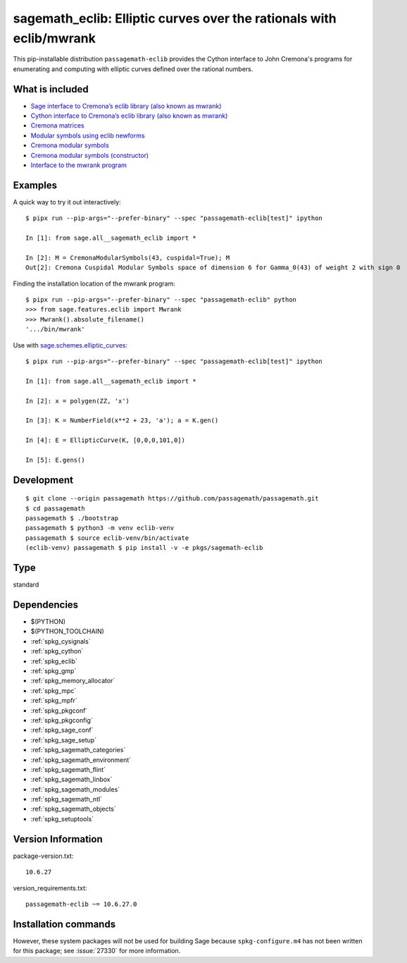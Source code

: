 .. _spkg_sagemath_eclib:

======================================================================================================================
sagemath_eclib: Elliptic curves over the rationals with eclib/mwrank
======================================================================================================================


This pip-installable distribution ``passagemath-eclib`` provides the
Cython interface to John Cremona's programs for enumerating and computing
with elliptic curves defined over the rational numbers.


What is included
----------------

- `Sage interface to Cremona’s eclib library (also known as mwrank) <https://passagemath.org/docs/latest/html/en/reference/libs/sage/libs/eclib/interface.html>`_

- `Cython interface to Cremona’s eclib library (also known as mwrank) <https://passagemath.org/docs/latest/html/en/reference/libs/sage/libs/eclib/mwrank.html>`_

- `Cremona matrices <https://passagemath.org/docs/latest/html/en/reference/libs/sage/libs/eclib/mat.html>`_

- `Modular symbols using eclib newforms <https://passagemath.org/docs/latest/html/en/reference/libs/sage/libs/eclib/newforms.html>`_

- `Cremona modular symbols <https://passagemath.org/docs/latest/html/en/reference/libs/sage/libs/eclib/homspace.html>`_

- `Cremona modular symbols (constructor) <https://passagemath.org/docs/latest/html/en/reference/libs/sage/libs/eclib/constructor.html>`_

- `Interface to the mwrank program <https://passagemath.org/docs/latest/html/en/reference/interfaces/sage/interfaces/mwrank.html#module-sage.interfaces.mwrank>`_


Examples
--------

A quick way to try it out interactively::

    $ pipx run --pip-args="--prefer-binary" --spec "passagemath-eclib[test]" ipython

    In [1]: from sage.all__sagemath_eclib import *

    In [2]: M = CremonaModularSymbols(43, cuspidal=True); M
    Out[2]: Cremona Cuspidal Modular Symbols space of dimension 6 for Gamma_0(43) of weight 2 with sign 0

Finding the installation location of the mwrank program::

    $ pipx run --pip-args="--prefer-binary" --spec "passagemath-eclib" python
    >>> from sage.features.eclib import Mwrank
    >>> Mwrank().absolute_filename()
    '.../bin/mwrank'

Use with `sage.schemes.elliptic_curves <https://passagemath.org/docs/latest/html/en/reference/arithmetic_curves/index.html#elliptic-curves>`_::

    $ pipx run --pip-args="--prefer-binary" --spec "passagemath-eclib[test]" ipython

    In [1]: from sage.all__sagemath_eclib import *

    In [2]: x = polygen(ZZ, 'x')

    In [3]: K = NumberField(x**2 + 23, 'a'); a = K.gen()

    In [4]: E = EllipticCurve(K, [0,0,0,101,0])

    In [5]: E.gens()


Development
-----------

::

    $ git clone --origin passagemath https://github.com/passagemath/passagemath.git
    $ cd passagemath
    passagemath $ ./bootstrap
    passagemath $ python3 -m venv eclib-venv
    passagemath $ source eclib-venv/bin/activate
    (eclib-venv) passagemath $ pip install -v -e pkgs/sagemath-eclib


Type
----

standard


Dependencies
------------

- $(PYTHON)
- $(PYTHON_TOOLCHAIN)
- :ref:`spkg_cysignals`
- :ref:`spkg_cython`
- :ref:`spkg_eclib`
- :ref:`spkg_gmp`
- :ref:`spkg_memory_allocator`
- :ref:`spkg_mpc`
- :ref:`spkg_mpfr`
- :ref:`spkg_pkgconf`
- :ref:`spkg_pkgconfig`
- :ref:`spkg_sage_conf`
- :ref:`spkg_sage_setup`
- :ref:`spkg_sagemath_categories`
- :ref:`spkg_sagemath_environment`
- :ref:`spkg_sagemath_flint`
- :ref:`spkg_sagemath_linbox`
- :ref:`spkg_sagemath_modules`
- :ref:`spkg_sagemath_ntl`
- :ref:`spkg_sagemath_objects`
- :ref:`spkg_setuptools`

Version Information
-------------------

package-version.txt::

    10.6.27

version_requirements.txt::

    passagemath-eclib ~= 10.6.27.0

Installation commands
---------------------

.. tab:: PyPI:

   .. CODE-BLOCK:: bash

       $ pip install passagemath-eclib~=10.6.27.0

.. tab:: Sage distribution:

   .. CODE-BLOCK:: bash

       $ sage -i sagemath_eclib


However, these system packages will not be used for building Sage
because ``spkg-configure.m4`` has not been written for this package;
see :issue:`27330` for more information.
